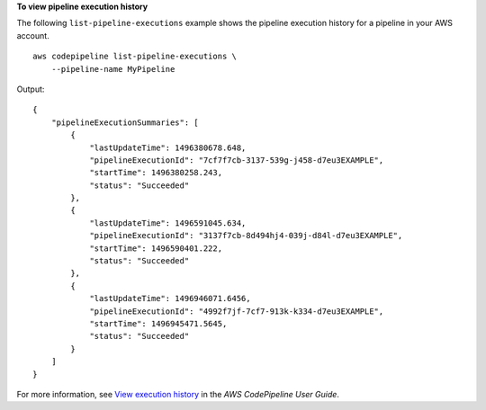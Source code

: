 **To view pipeline execution history**

The following ``list-pipeline-executions`` example shows the pipeline execution history for a pipeline in your AWS account. ::

    aws codepipeline list-pipeline-executions \
        --pipeline-name MyPipeline

Output::

    {
        "pipelineExecutionSummaries": [
            {
                "lastUpdateTime": 1496380678.648,
                "pipelineExecutionId": "7cf7f7cb-3137-539g-j458-d7eu3EXAMPLE",
                "startTime": 1496380258.243,
                "status": "Succeeded"
            },
            {
                "lastUpdateTime": 1496591045.634,
                "pipelineExecutionId": "3137f7cb-8d494hj4-039j-d84l-d7eu3EXAMPLE",
                "startTime": 1496590401.222,
                "status": "Succeeded"
            },
            {
                "lastUpdateTime": 1496946071.6456,
                "pipelineExecutionId": "4992f7jf-7cf7-913k-k334-d7eu3EXAMPLE",
                "startTime": 1496945471.5645,
                "status": "Succeeded"
            }
        ]
    }

For more information, see `View execution history <https://docs.aws.amazon.com/codepipeline/latest/userguide/pipelines-view-cli.html#pipelines-executions-cli>`__ in the *AWS CodePipeline User Guide*.